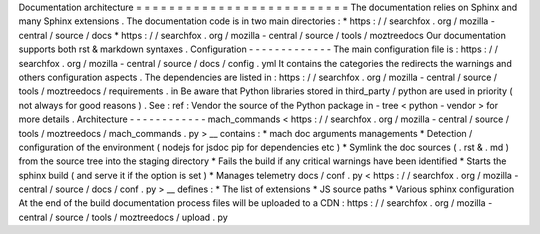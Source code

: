 Documentation
architecture
=
=
=
=
=
=
=
=
=
=
=
=
=
=
=
=
=
=
=
=
=
=
=
=
=
=
The
documentation
relies
on
Sphinx
and
many
Sphinx
extensions
.
The
documentation
code
is
in
two
main
directories
:
*
https
:
/
/
searchfox
.
org
/
mozilla
-
central
/
source
/
docs
*
https
:
/
/
searchfox
.
org
/
mozilla
-
central
/
source
/
tools
/
moztreedocs
Our
documentation
supports
both
rst
&
markdown
syntaxes
.
Configuration
-
-
-
-
-
-
-
-
-
-
-
-
-
The
main
configuration
file
is
:
https
:
/
/
searchfox
.
org
/
mozilla
-
central
/
source
/
docs
/
config
.
yml
It
contains
the
categories
the
redirects
the
warnings
and
others
configuration
aspects
.
The
dependencies
are
listed
in
:
https
:
/
/
searchfox
.
org
/
mozilla
-
central
/
source
/
tools
/
moztreedocs
/
requirements
.
in
Be
aware
that
Python
libraries
stored
in
third_party
/
python
are
used
in
priority
(
not
always
for
good
reasons
)
.
See
:
ref
:
Vendor
the
source
of
the
Python
package
in
-
tree
<
python
-
vendor
>
for
more
details
.
Architecture
-
-
-
-
-
-
-
-
-
-
-
-
mach_commands
<
https
:
/
/
searchfox
.
org
/
mozilla
-
central
/
source
/
tools
/
moztreedocs
/
mach_commands
.
py
>
__
contains
:
*
mach
doc
arguments
managements
*
Detection
/
configuration
of
the
environment
(
nodejs
for
jsdoc
pip
for
dependencies
etc
)
*
Symlink
the
doc
sources
(
.
rst
&
.
md
)
from
the
source
tree
into
the
staging
directory
*
Fails
the
build
if
any
critical
warnings
have
been
identified
*
Starts
the
sphinx
build
(
and
serve
it
if
the
option
is
set
)
*
Manages
telemetry
docs
/
conf
.
py
<
https
:
/
/
searchfox
.
org
/
mozilla
-
central
/
source
/
docs
/
conf
.
py
>
__
defines
:
*
The
list
of
extensions
*
JS
source
paths
*
Various
sphinx
configuration
At
the
end
of
the
build
documentation
process
files
will
be
uploaded
to
a
CDN
:
https
:
/
/
searchfox
.
org
/
mozilla
-
central
/
source
/
tools
/
moztreedocs
/
upload
.
py
